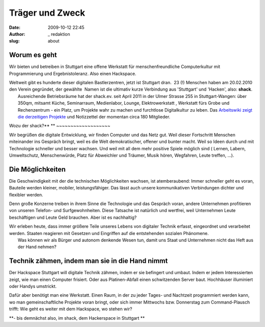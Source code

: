 Träger und Zweck
################
:date: 2009-10-12 22:45
:author: _ redaktion
:slug: about

Worum es geht
~~~~~~~~~~~~~

Wir bieten und betreiben in Stuttgart eine offene Werkstatt für
menschenfreundliche Computerkultur mit Programmierung und
Ergebnistoleranz. Also einen Hackspace.

| Weltweit gibt es hunderte dieser digitalen Bastlerzentren, jetzt ist Stuttgart dran.  23 (!) Menschen haben am 20.02.2010 den Verein gegründet, der gewählte  Namen ist die ultimativ kurze Verbindung aus 'Stuttgart' und 'Hacken', also: **shack**.
|  Ausreichende Betriebsräume hat der shack.ev. seit April 2011 in der Ulmer Strasse 255 in Stuttgart-Wangen: über 350qm, mitsamt Küche, Seminarraum, Medienlabor, Lounge, Elektrowerkstatt , Werkstatt fürs Grobe und Rechenzentrum - ein Platz, um Projekte wahr zu machen und furchtlose Digitalkultur zu leben. Das `Arbeitswiki zeigt die derzeitigen Projekte <http://shackspace.de/wiki/doku.php?id=terminkalender>`__ und Notizzettel der momentan circa 180 Mitglieder.

Wozu der shack?\ **
**
~~~~~~~~~~~~~~~~~~~

Wir begrüßen die digitale Entwicklung, wir finden Computer und das Netz
gut. Weil dieser Fortschritt Menschen miteinander ins Gespräch bringt,
weil es die Welt demokratischer, offener und bunter macht. Weil so Ideen
durch und mit Technologie schneller und besser wachsen. Und weil mit all
dem mehr positive Spiele möglich sind ( Lernen, Labern, Umweltschutz,
Menschenwürde, Platz für Abweichler und Träumer, Musik hören, Wegfahren,
Leute treffen, ...).

Die Möglichkeiten
~~~~~~~~~~~~~~~~~

Die Geschwindigkeit mit der die technischen Möglichkeiten wachsen, ist
atemberaubend: Immer schneller geht es voran, Bauteile werden kleiner,
mobiler, leistungsfähiger. Das lässt auch unsere kommunikativen
Verbindungen dichter und flexibler werden.

Denn große Konzerne treiben in ihrem Sinne die Technologie und das
Gespräch voran, andere Unternehmen profitieren von unseren Telefon- und
Surfgewohnheiten. Diese Tatsache ist natürlich und wertfrei, weil
Unternehmen Leute beschäftigen und Leute Geld brauchen. Aber ist es
nachhaltig?

| Wir erleben heute, dass immer größere Teile unseres Lebens von digitaler Technik erfasst, eingeordnet und verarbeitet werden. Staaten reagieren mit Gesetzen und Eingriffen auf die entstehenden sozialen Phänomene.
|  Was können wir als Bürger und autonom denkende Wesen tun, damit uns Staat und Unternehmen nicht das Heft aus der Hand nehmen?

Technik zähmen, indem man sie in die Hand nimmt
~~~~~~~~~~~~~~~~~~~~~~~~~~~~~~~~~~~~~~~~~~~~~~~

Der Hackspace Stuttgart will digitale Technik zähmen, indem er sie
befingert und umbaut. Indem er jedem Interessierten zeigt, wie man einen
Computer frisiert. Oder aus Platinen-Abfall einen schwitzenden Server
baut. Hochhäuser illuminiert oder Handys umstrickt.

Dafür aber benötigt man eine Werkstatt. Einen Raum, in der zu jeder
Tages- und Nachtzeit programmiert werden kann, wo man gemeinschaftliche
Projekte voran bringt, oder sich immer Mittwochs bzw. Donnerstag zum
Command-Plausch trifft: Wie geht es weiter mit dem Hackspace, wo stehen
wir?

**- bis demnächst also, im shack, dem Hackerspace in Stuttgart
**


